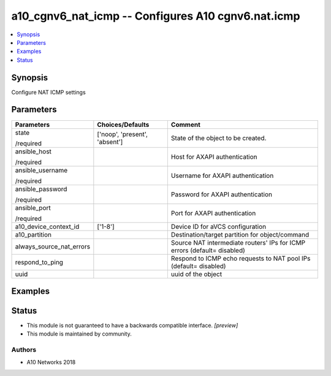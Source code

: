 .. _a10_cgnv6_nat_icmp_module:


a10_cgnv6_nat_icmp -- Configures A10 cgnv6.nat.icmp
===================================================

.. contents::
   :local:
   :depth: 1


Synopsis
--------

Configure NAT ICMP settings






Parameters
----------

+--------------------------+-------------------------------+--------------------------------------------------------------------------+
| Parameters               | Choices/Defaults              | Comment                                                                  |
|                          |                               |                                                                          |
|                          |                               |                                                                          |
+==========================+===============================+==========================================================================+
| state                    | ['noop', 'present', 'absent'] | State of the object to be created.                                       |
|                          |                               |                                                                          |
| /required                |                               |                                                                          |
+--------------------------+-------------------------------+--------------------------------------------------------------------------+
| ansible_host             |                               | Host for AXAPI authentication                                            |
|                          |                               |                                                                          |
| /required                |                               |                                                                          |
+--------------------------+-------------------------------+--------------------------------------------------------------------------+
| ansible_username         |                               | Username for AXAPI authentication                                        |
|                          |                               |                                                                          |
| /required                |                               |                                                                          |
+--------------------------+-------------------------------+--------------------------------------------------------------------------+
| ansible_password         |                               | Password for AXAPI authentication                                        |
|                          |                               |                                                                          |
| /required                |                               |                                                                          |
+--------------------------+-------------------------------+--------------------------------------------------------------------------+
| ansible_port             |                               | Port for AXAPI authentication                                            |
|                          |                               |                                                                          |
| /required                |                               |                                                                          |
+--------------------------+-------------------------------+--------------------------------------------------------------------------+
| a10_device_context_id    | ['1-8']                       | Device ID for aVCS configuration                                         |
|                          |                               |                                                                          |
|                          |                               |                                                                          |
+--------------------------+-------------------------------+--------------------------------------------------------------------------+
| a10_partition            |                               | Destination/target partition for object/command                          |
|                          |                               |                                                                          |
|                          |                               |                                                                          |
+--------------------------+-------------------------------+--------------------------------------------------------------------------+
| always_source_nat_errors |                               | Source NAT intermediate routers' IPs for ICMP errors (default= disabled) |
|                          |                               |                                                                          |
|                          |                               |                                                                          |
+--------------------------+-------------------------------+--------------------------------------------------------------------------+
| respond_to_ping          |                               | Respond to ICMP echo requests to NAT pool IPs (default= disabled)        |
|                          |                               |                                                                          |
|                          |                               |                                                                          |
+--------------------------+-------------------------------+--------------------------------------------------------------------------+
| uuid                     |                               | uuid of the object                                                       |
|                          |                               |                                                                          |
|                          |                               |                                                                          |
+--------------------------+-------------------------------+--------------------------------------------------------------------------+







Examples
--------

.. code-block:: yaml+jinja

    





Status
------




- This module is not guaranteed to have a backwards compatible interface. *[preview]*


- This module is maintained by community.



Authors
~~~~~~~

- A10 Networks 2018

